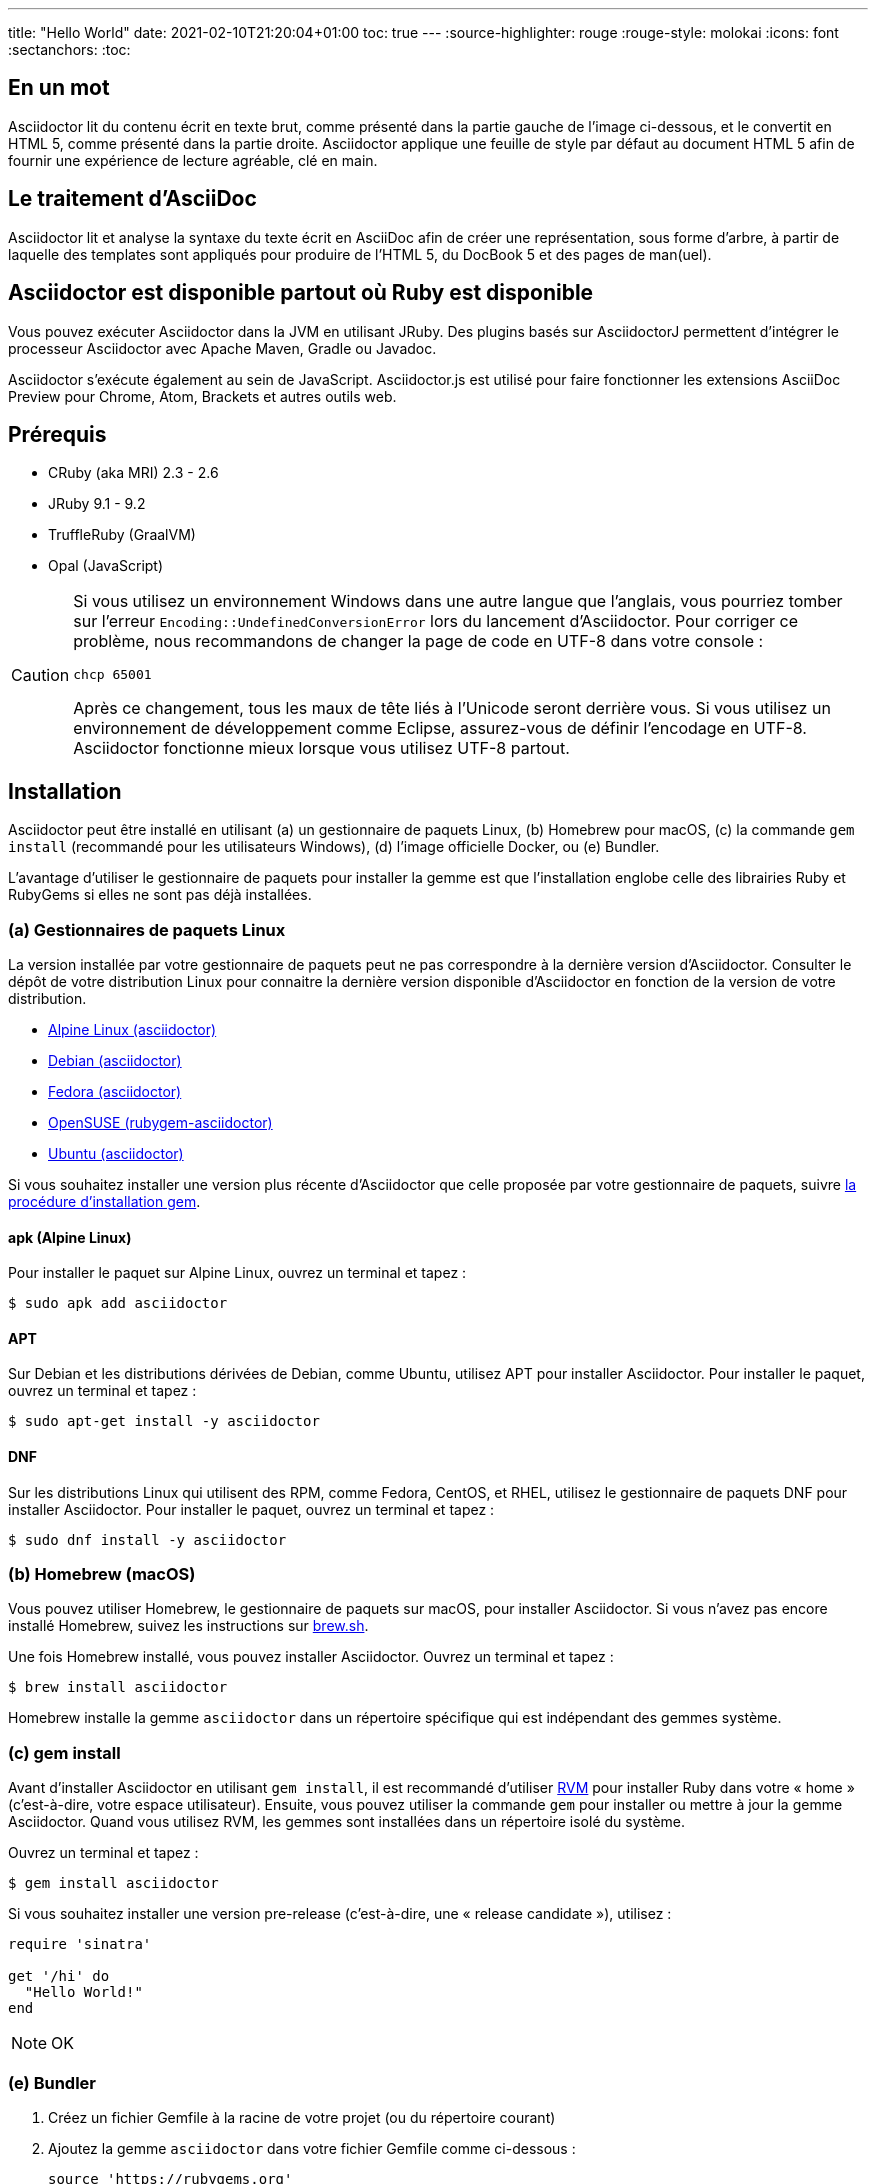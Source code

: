 ---
title: "Hello World"
date: 2021-02-10T21:20:04+01:00
toc: true
---
:source-highlighter: rouge
:rouge-style: molokai
:icons: font
:sectanchors:
:toc:

== En un mot

Asciidoctor lit du contenu écrit en texte brut, comme présenté dans la partie gauche de l'image ci-dessous, et le convertit en HTML 5, comme présenté dans la partie droite.
Asciidoctor applique une feuille de style par défaut au document HTML 5 afin de fournir une expérience de lecture agréable, clé en main.

== Le traitement d'AsciiDoc

Asciidoctor lit et analyse la syntaxe du texte écrit en AsciiDoc afin de créer une représentation, sous forme d'arbre, à partir de laquelle des templates sont appliqués pour produire de l'HTML 5, du DocBook 5 et des pages de man(uel).

== Asciidoctor est disponible partout où Ruby est disponible

Vous pouvez exécuter Asciidoctor dans la JVM en utilisant JRuby.
Des plugins basés sur AsciidoctorJ permettent d'intégrer le processeur Asciidoctor avec Apache Maven, Gradle ou Javadoc.

Asciidoctor s'exécute également au sein de JavaScript.
Asciidoctor.js est utilisé pour faire fonctionner les extensions AsciiDoc Preview pour Chrome, Atom, Brackets et autres outils web.

== Prérequis

* CRuby (aka MRI) 2.3 - 2.6
* JRuby 9.1 - 9.2
* TruffleRuby (GraalVM)
* Opal (JavaScript)

[CAUTION]
====
Si vous utilisez un environnement Windows dans une autre langue que l'anglais, vous pourriez tomber sur l'erreur `Encoding::UndefinedConversionError` lors du lancement d'Asciidoctor.
Pour corriger ce problème, nous recommandons de changer la page de code en UTF-8 dans votre console :

 chcp 65001

Après ce changement, tous les maux de tête liés à l'Unicode seront derrière vous.
Si vous utilisez un environnement de développement comme Eclipse, assurez-vous de définir l'encodage en UTF-8.
Asciidoctor fonctionne mieux lorsque vous utilisez UTF-8 partout.
====

== Installation

Asciidoctor peut être installé en utilisant (a) un gestionnaire de paquets Linux, (b) Homebrew pour macOS, (c) la commande `gem install` (recommandé pour les utilisateurs Windows), (d) l'image officielle Docker, ou (e) Bundler.

L'avantage d'utiliser le gestionnaire de paquets pour installer la gemme est que l'installation englobe celle des librairies Ruby et RubyGems si elles ne sont pas déjà installées.

=== (a) Gestionnaires de paquets Linux

La version installée par votre gestionnaire de paquets peut ne pas correspondre à la dernière version d'Asciidoctor.
Consulter le dépôt de votre distribution Linux pour connaitre la dernière version disponible d'Asciidoctor en fonction de la version de votre distribution.

* https://pkgs.alpinelinux.org/packages?name=asciidoctor[Alpine Linux (asciidoctor)]
* https://packages.debian.org/sid/asciidoctor[Debian (asciidoctor)]
* https://apps.fedoraproject.org/packages/rubygem-asciidoctor[Fedora (asciidoctor)]
* https://software.opensuse.org/package/rubygem-asciidoctor[OpenSUSE (rubygem-asciidoctor)]
* https://packages.ubuntu.com/search?keywords=asciidoctor[Ubuntu (asciidoctor)]

Si vous souhaitez installer une version plus récente d'Asciidoctor que celle proposée par votre gestionnaire de paquets, suivre <<gem-install,la procédure d'installation gem>>.

==== apk (Alpine Linux)

Pour installer le paquet sur Alpine Linux, ouvrez un terminal et tapez :

 $ sudo apk add asciidoctor

==== APT

Sur Debian et les distributions dérivées de Debian, comme Ubuntu, utilisez APT pour installer Asciidoctor.
Pour installer le paquet, ouvrez un terminal et tapez :

 $ sudo apt-get install -y asciidoctor

==== DNF

Sur les distributions Linux qui utilisent des RPM, comme Fedora, CentOS, et RHEL, utilisez le gestionnaire de paquets DNF pour installer Asciidoctor.
Pour installer le paquet, ouvrez un terminal et tapez :

 $ sudo dnf install -y asciidoctor

=== (b) Homebrew (macOS)

Vous pouvez utiliser Homebrew, le gestionnaire de paquets sur macOS, pour installer Asciidoctor.
Si vous n'avez pas encore installé Homebrew, suivez les instructions sur https://brew.sh/[brew.sh].

Une fois Homebrew installé, vous pouvez installer Asciidoctor.
Ouvrez un terminal et tapez :

 $ brew install asciidoctor

Homebrew installe la gemme `asciidoctor` dans un répertoire spécifique qui est indépendant des gemmes système.

[#gem-install]
=== (c) gem install

Avant d'installer Asciidoctor en utilisant `gem install`, il est recommandé d'utiliser https://rvm.io[RVM] pour installer Ruby dans votre « home » (c'est-à-dire, votre espace utilisateur).
Ensuite, vous pouvez utiliser la commande `gem` pour installer ou mettre à jour la gemme Asciidoctor.
Quand vous utilisez RVM, les gemmes sont installées dans un répertoire isolé du système.

Ouvrez un terminal et tapez :

 $ gem install asciidoctor

Si vous souhaitez installer une version pre-release (c'est-à-dire, une « release candidate »), utilisez :

[source,ruby]
----
require 'sinatra'

get '/hi' do
  "Hello World!"
end
----


NOTE: OK

=== (e) Bundler

. Créez un fichier Gemfile à la racine de votre projet (ou du répertoire courant)
. Ajoutez la gemme `asciidoctor` dans votre fichier Gemfile comme ci-dessous :
+
[subs=attributes+]
----
source 'https://rubygems.org'
gem 'asciidoctor'
# ou spécifier la version explicitement
# gem 'asciidoctor', '{release-version}'
----

. Sauvegardez le fichier Gemfile
. Ouvrez un terminal et installez la gemme en utilisant :

 $ bundle

Pour mettre à jour la gemme, spécifiez la nouvelle version dans le fichier Gemfile et exécutez `bundle` à nouveau.
Utiliser `bundle update` *n*'est *pas* recommandé car les autres gemmes seront également mises à jour, ce qui n'est pas forcément le résultat voulu.

== Mise à jour

Si vous avez installé Asciidoctor en utilisant votre gestionnaire de paquets, votre système d'exploitation est surement configuré pour mettre à jour automatiquement les paquets, si tel est le cas vous n'avez pas besoin de mettre à jour manuellement Asciidoctor.

=== apk (Alpine Linux)

Pour mettre à jour Asciidoctor, tapez :

 $ sudo apk add -u asciidoctor
